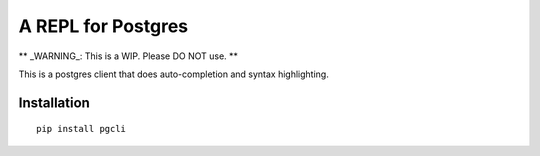 A REPL for Postgres 
-------------------

** _WARNING_: This is a WIP. Please DO NOT use. **

This is a postgres client that does auto-completion and syntax highlighting.


Installation
============

::

    pip install pgcli



